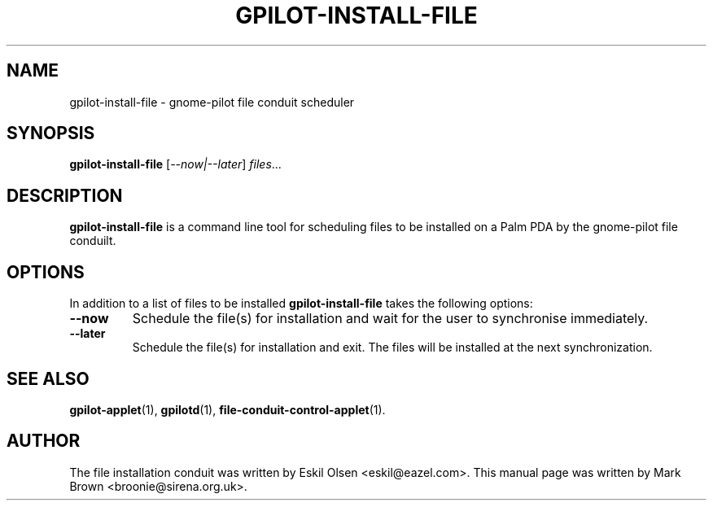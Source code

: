 .\"                                      Hey, EMACS: -*- nroff -*-
.TH GPILOT-INSTALL-FILE 1 "April 30, 2001"
.\" Please adjust this date whenever revising the manpage.
.\"
.\" Some roff macros, for reference:
.\" .nh        disable hyphenation
.\" .hy        enable hyphenation
.\" .ad l      left justify
.\" .ad b      justify to both left and right margins
.\" .nf        disable filling
.\" .fi        enable filling
.\" .br        insert line break
.\" .sp <n>    insert n+1 empty lines
.\" for manpage-specific macros, see man(7)
.SH NAME
gpilot-install-file - gnome-pilot file conduit scheduler
.SH SYNOPSIS
.B gpilot-install-file
.RI [ --now|--later ] " files" ...
.SH DESCRIPTION
.B gpilot-install-file
is a command line tool for scheduling files to be installed on a Palm
PDA by the gnome-pilot file conduilt.
.SH OPTIONS
In addition to a list of files to be installed
.B gpilot-install-file
takes the following options:
.TP
.B \-\-now
Schedule the file(s) for installation and wait for the user to
synchronise immediately.
.TP
.B \-\-later
Schedule the file(s) for installation and exit.  The files will be
installed at the next synchronization.
.SH SEE ALSO
.BR gpilot-applet (1),
.BR gpilotd (1),
.BR file-conduit-control-applet (1).
.SH AUTHOR
The file installation conduit was written by Eskil Olsen
<eskil@eazel.com>.  This manual page was written by Mark Brown
<broonie@sirena.org.uk>.
